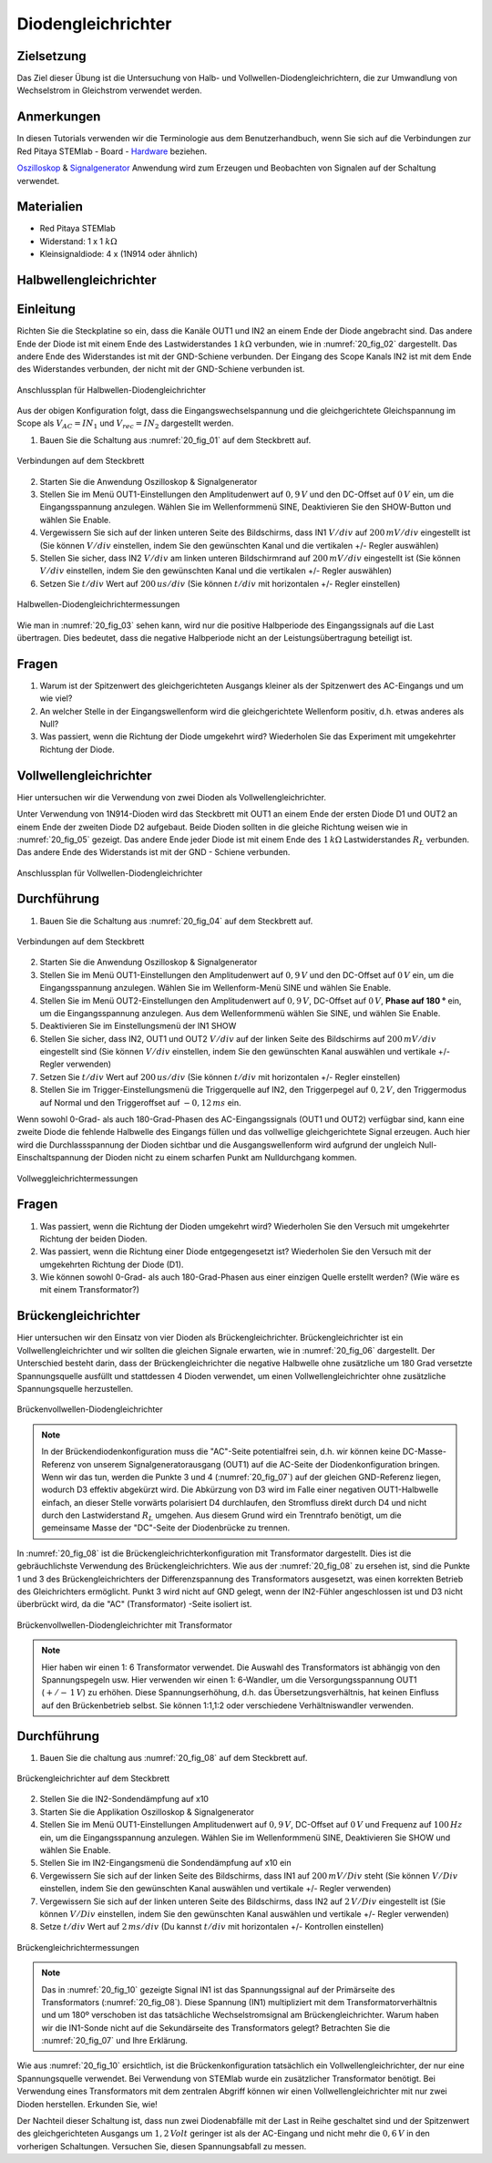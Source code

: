 Diodengleichrichter
===================

Zielsetzung
-----------


Das Ziel dieser Übung ist die Untersuchung von Halb- und
Vollwellen-Diodengleichrichtern, die zur Umwandlung von Wechselstrom
in Gleichstrom verwendet werden. 

Anmerkungen
-----------

.. _Hardware: http://redpitaya.readthedocs.io/en/latest/doc/developerGuide/125-10/top.html
.. _Oszilloskop: http://redpitaya.readthedocs.io/en/latest/doc/appsFeatures/apps-featured/oscSigGen/osc.html
.. _Signalgenerator: http://redpitaya.readthedocs.io/en/latest/doc/appsFeatures/apps-featured/oscSigGen/osc.html


In diesen Tutorials verwenden wir die Terminologie aus dem
Benutzerhandbuch, wenn Sie sich auf die Verbindungen zur Red Pitaya
STEMlab - Board - Hardware_ beziehen.

Oszilloskop_ & Signalgenerator_ Anwendung wird zum Erzeugen und
Beobachten von Signalen auf der Schaltung verwendet. 

Materialien
-----------

- Red Pitaya STEMlab
  
- Widerstand: 1 x 1 :math:`k\Omega`
  
- Kleinsignaldiode: 4 x (1N914 oder ähnlich)



Halbwellengleichrichter
-----------------------

Einleitung
----------

Richten Sie die Steckplatine so ein, dass die Kanäle OUT1 und IN2 an einem Ende
der Diode angebracht sind. Das andere Ende der Diode ist mit einem Ende des
Lastwiderstandes :math:`1 \, k\Omega` verbunden, wie in :numref:`20_fig_02` dargestellt. Das andere Ende
des Widerstandes ist mit der GND-Schiene verbunden. Der Eingang des Scope Kanals
IN2 ist mit dem Ende des Widerstandes verbunden, der nicht mit der GND-Schiene verbunden ist.

.. figure:: img/Activity_20_Fig_01.png
   :name: 20_fig_01
   :align: center

   Anschlussplan für Halbwellen-Diodengleichrichter

Aus der obigen Konfiguration folgt, dass die Eingangswechselspannung und die
gleichgerichtete Gleichspannung im Scope als :math:`V_{AC} = IN_1`
und :math:`V_{rec} = IN_2` dargestellt werden. 


1. Bauen Sie die Schaltung aus :numref:`20_fig_01` auf dem Steckbrett auf.

   
.. figure:: img/Activity_20_Fig_02.png
   :name: 20_fig_02
   :align: center

   Verbindungen auf dem Steckbrett

   
2. Starten Sie die Anwendung Oszilloskop & Signalgenerator
   
3. Stellen Sie im Menü OUT1-Einstellungen den Amplitudenwert auf :math:`0,9\,V`
   und den DC-Offset auf :math:`0\,V` ein, um die Eingangsspannung
   anzulegen. Wählen Sie im Wellenformmenü SINE, Deaktivieren Sie den
   SHOW-Button und wählen Sie Enable.
   
4. Vergewissern Sie sich auf der linken unteren Seite des Bildschirms,
   dass IN1 :math:`V/div` auf :math:`200\,mV/div` eingestellt ist (Sie können
   :math:`V/div` einstellen, indem Sie den gewünschten Kanal und die vertikalen
   +/- Regler auswählen)
   
5. Stellen Sie sicher, dass IN2 :math:`V/div` am linken unteren
   Bildschirmrand auf :math:`200\,mV/div` eingestellt ist (Sie können :math:`V/div`
   einstellen, indem Sie den gewünschten Kanal und die vertikalen +/-
   Regler auswählen)
   
6. Setzen Sie :math:`t/div` Wert auf :math:`200\,us/div` (Sie können :math:`t/div` mit
   horizontalen +/- Regler einstellen)
   

.. figure:: img/Activity_20_Fig_03.png
   :name: 20_fig_03
   :align: center

   Halbwellen-Diodengleichrichtermessungen

Wie man in :numref:`20_fig_03` sehen kann, wird nur die positive Halbperiode des
Eingangssignals auf die Last übertragen. Dies bedeutet, dass die
negative Halbperiode nicht an der Leistungsübertragung beteiligt ist.


Fragen
------

1. Warum ist der Spitzenwert des gleichgerichteten Ausgangs kleiner als
   der Spitzenwert des AC-Eingangs und um wie viel? 

2. An welcher Stelle in der Eingangswellenform wird die gleichgerichtete
   Wellenform positiv, d.h. etwas anderes als Null? 

3. Was passiert, wenn die Richtung der Diode umgekehrt wird?
   Wiederholen Sie das Experiment mit umgekehrter Richtung der Diode. 


Vollwellengleichrichter
-----------------------

Hier untersuchen wir die Verwendung von zwei Dioden als Vollwellengleichrichter.

Unter Verwendung von 1N914-Dioden wird das Steckbrett mit OUT1 an
einem Ende der ersten Diode D1 und OUT2 an einem Ende der zweiten
Diode D2 aufgebaut. Beide Dioden sollten in die gleiche Richtung
weisen wie in :numref:`20_fig_05` gezeigt. Das andere Ende jeder Diode ist mit einem
Ende des :math:`1\,k\Omega`  Lastwiderstandes :math:`R_L` verbunden. Das andere Ende
des Widerstands ist mit der GND - Schiene verbunden.


.. figure:: img/Activity_20_Fig_04.png
   :name: 20_fig_04
   :align: center

   Anschlussplan für Vollwellen-Diodengleichrichter

   
Durchführung
------------

1. Bauen Sie die Schaltung aus :numref:`20_fig_04` auf dem Steckbrett auf. 

   
.. figure:: img/Activity_20_Fig_05.png
   :name: 20_fig_05
   :align: center

   Verbindungen auf dem Steckbrett

   
2. Starten Sie die Anwendung Oszilloskop & Signalgenerator

3. Stellen Sie im Menü OUT1-Einstellungen den Amplitudenwert auf
   :math:`0,9\,V` und den DC-Offset auf :math:`0\,V` ein, um die Eingangsspannung
   anzulegen. Wählen Sie im Wellenform-Menü SINE und wählen
   Sie Enable. 
      
4. Stellen Sie im Menü OUT2-Einstellungen den Amplitudenwert auf
   :math:`0,9\,V`, DC-Offset auf :math:`0\,V`, **Phase auf 180 °** ein, um die
   Eingangsspannung anzulegen. Aus dem Wellenformmenü wählen Sie SINE, und wählen Sie Enable.
   
5. Deaktivieren Sie im Einstellungsmenü der IN1 SHOW
   
6. Stellen Sie sicher, dass IN2, OUT1 und OUT2 :math:`V/div` auf der linken
   Seite des Bildschirms auf :math:`200\,mV/div` eingestellt sind (Sie können
   :math:`V/div` einstellen, indem Sie den gewünschten Kanal auswählen
   und vertikale +/- Regler verwenden)
   
7. Setzen Sie :math:`t/div` Wert auf :math:`200\,us/div` (Sie können :math:`t/div` mit
   horizontalen +/- Regler einstellen)
   
8. Stellen Sie im Trigger-Einstellungsmenü die Triggerquelle auf IN2,
   den Triggerpegel auf :math:`0,2\,V`, den Triggermodus auf Normal und den
   Triggeroffset auf :math:`-0,12\,ms` ein. 
   

Wenn sowohl 0-Grad- als auch 180-Grad-Phasen des AC-Eingangssignals
(OUT1 und OUT2) verfügbar sind, kann eine zweite Diode die fehlende
Halbwelle des Eingangs füllen und das vollwellige gleichgerichtete Signal
erzeugen. Auch hier wird die Durchlassspannung der Dioden sichtbar und die
Ausgangswellenform wird aufgrund der ungleich Null-Einschaltspannung der
Dioden nicht zu einem scharfen Punkt am Nulldurchgang kommen.

.. figure:: img/Activity_20_Fig_06.png
   :name: 20_fig_06
   :align: center

   Vollweggleichrichtermessungen

   
Fragen
------

1. Was passiert, wenn die Richtung der Dioden umgekehrt wird?
   Wiederholen Sie den Versuch mit umgekehrter Richtung der beiden
   Dioden.
   
2. Was passiert, wenn die Richtung einer Diode entgegengesetzt ist?
   Wiederholen Sie den Versuch mit der umgekehrten Richtung der
   Diode (D1).
   
3. Wie können sowohl 0-Grad- als auch 180-Grad-Phasen aus einer
   einzigen Quelle erstellt werden? (Wie wäre es mit einem
   Transformator?)
   


Brückengleichrichter
--------------------

Hier untersuchen wir den Einsatz von vier Dioden als Brückengleichrichter.
Brückengleichrichter ist ein Vollwellengleichrichter und wir sollten die gleichen
Signale erwarten, wie in :numref:`20_fig_06` dargestellt. Der Unterschied besteht darin,
dass der Brückengleichrichter die negative Halbwelle ohne zusätzliche um 180 Grad
versetzte Spannungsquelle ausfüllt und stattdessen 4 Dioden verwendet, um einen
Vollwellengleichrichter ohne zusätzliche Spannungsquelle herzustellen.

.. figure:: img/Activity_20_Fig_07.png
   :name: 20_fig_07
   :align: center

   Brückenvollwellen-Diodengleichrichter

.. note::
   In der Brückendiodenkonfiguration muss die "AC"-Seite potentialfrei sein,
   d.h. wir können keine DC-Masse-Referenz von unserem Signalgeneratorausgang
   (OUT1) auf die AC-Seite der Diodenkonfiguration bringen. Wenn wir das tun,
   werden die Punkte 3 und 4 (:numref:`20_fig_07`) auf der gleichen GND-Referenz liegen,
   wodurch D3 effektiv abgekürzt wird. Die Abkürzung von D3 wird im Falle einer
   negativen OUT1-Halbwelle einfach, an dieser Stelle vorwärts polarisiert D4
   durchlaufen, den Stromfluss direkt durch D4 und nicht durch den Lastwiderstand :math:`R_L`
   umgehen. Aus diesem Grund wird ein Trenntrafo benötigt, um die gemeinsame Masse
   der "DC"-Seite der Diodenbrücke zu trennen.

In :numref:`20_fig_08` ist die Brückengleichrichterkonfiguration mit
Transformator dargestellt. Dies ist die gebräuchlichste Verwendung des
Brückengleichrichters. Wie aus der :numref:`20_fig_08` zu ersehen ist, sind
die Punkte 1 und 3 des Brückengleichrichters der Differenzspannung des
Transformators ausgesetzt, was einen korrekten Betrieb des
Gleichrichters ermöglicht. Punkt 3 wird nicht auf GND gelegt, wenn der
IN2-Fühler angeschlossen ist und D3 nicht überbrückt wird, da die "AC"
(Transformator) -Seite isoliert ist.



.. figure:: img/Activity_20_Fig_08.png
   :name: 20_fig_08
   :align: center

   Brückenvollwellen-Diodengleichrichter mit Transformator

   
.. note::
   Hier haben wir einen 1: 6 Transformator verwendet. Die Auswahl des
   Transformators ist abhängig von den Spannungspegeln usw. Hier
   verwenden wir einen 1: 6-Wandler, um die Versorgungsspannung OUT1
   (:math:`+/-\, 1\,V`) zu erhöhen. Diese Spannungserhöhung, d.h. das Übersetzungsverhältnis,
   hat keinen Einfluss auf den Brückenbetrieb selbst. Sie können 1:1,1:2 oder
   verschiedene Verhältniswandler verwenden.
   

Durchführung
------------

1. Bauen Sie die  chaltung aus :numref:`20_fig_08` auf dem Steckbrett auf.

   
.. figure:: img/Activity_20_Fig_09.png
   :name: 20_fig_09
   :align: center

   Brückengleichrichter auf dem Steckbrett

   
2. Stellen Sie die IN2-Sondendämpfung auf x10

3. Starten Sie die Applikation Oszilloskop & Signalgenerator
   
4. Stellen Sie im Menü OUT1-Einstellungen Amplitudenwert auf :math:`0,9\,V`,
   DC-Offset auf :math:`0\,V` und Frequenz auf :math:`100\,Hz` ein, um die
   Eingangsspannung anzulegen. Wählen Sie im Wellenformmenü SINE,
   Deaktivieren Sie SHOW und wählen Sie Enable.
   
5. Stellen Sie im IN2-Eingangsmenü die Sondendämpfung auf x10 ein
   
6. Vergewissern Sie sich auf der linken Seite des Bildschirms, dass
   IN1 auf :math:`200\,mV/Div` steht (Sie können :math:`V/Div` einstellen, indem Sie
   den gewünschten Kanal auswählen und vertikale +/- Regler verwenden)
   
7. Vergewissern Sie sich auf der linken unteren Seite des Bildschirms,
   dass IN2 auf :math:`2\,V/Div` eingestellt ist (Sie können :math:`V/Div`
   einstellen, indem Sie den gewünschten Kanal auswählen und vertikale +/- Regler verwenden)
   
8. Setze :math:`t/div` Wert auf :math:`2\,ms/div` (Du kannst :math:`t/div` mit
   horizontalen +/- Kontrollen einstellen)
   

.. figure:: img/Activity_20_Fig_10.png
   :name: 20_fig_10
   :align: center

   Brückengleichrichtermessungen

.. note::
   Das in :numref:`20_fig_10` gezeigte Signal IN1 ist das Spannungssignal auf der
   Primärseite des Transformators (:numref:`20_fig_08`). Diese Spannung (IN1)
   multipliziert mit dem Transformatorverhältnis und um 180º
   verschoben ist das tatsächliche Wechselstromsignal am
   Brückengleichrichter. Warum haben wir die IN1-Sonde nicht auf die
   Sekundärseite des Transformators gelegt? Betrachten Sie die :numref:`20_fig_07`
   und Ihre Erklärung. 

Wie aus :numref:`20_fig_10` ersichtlich, ist die Brückenkonfiguration
tatsächlich ein Vollwellengleichrichter, der nur eine Spannungsquelle
verwendet. Bei Verwendung von STEMlab wurde ein zusätzlicher
Transformator benötigt. Bei Verwendung eines Transformators mit dem
zentralen Abgriff können wir einen Vollwellengleichrichter mit nur
zwei Dioden herstellen. Erkunden Sie, wie!

Der Nachteil dieser Schaltung ist, dass nun zwei Diodenabfälle mit der Last in
Reihe geschaltet sind und der Spitzenwert des gleichgerichteten Ausgangs um :math:`1,2\,Volt`
geringer ist als der AC-Eingang und nicht mehr die :math:`0,6\,V` in den vorherigen Schaltungen.
Versuchen Sie, diesen Spannungsabfall zu messen.
